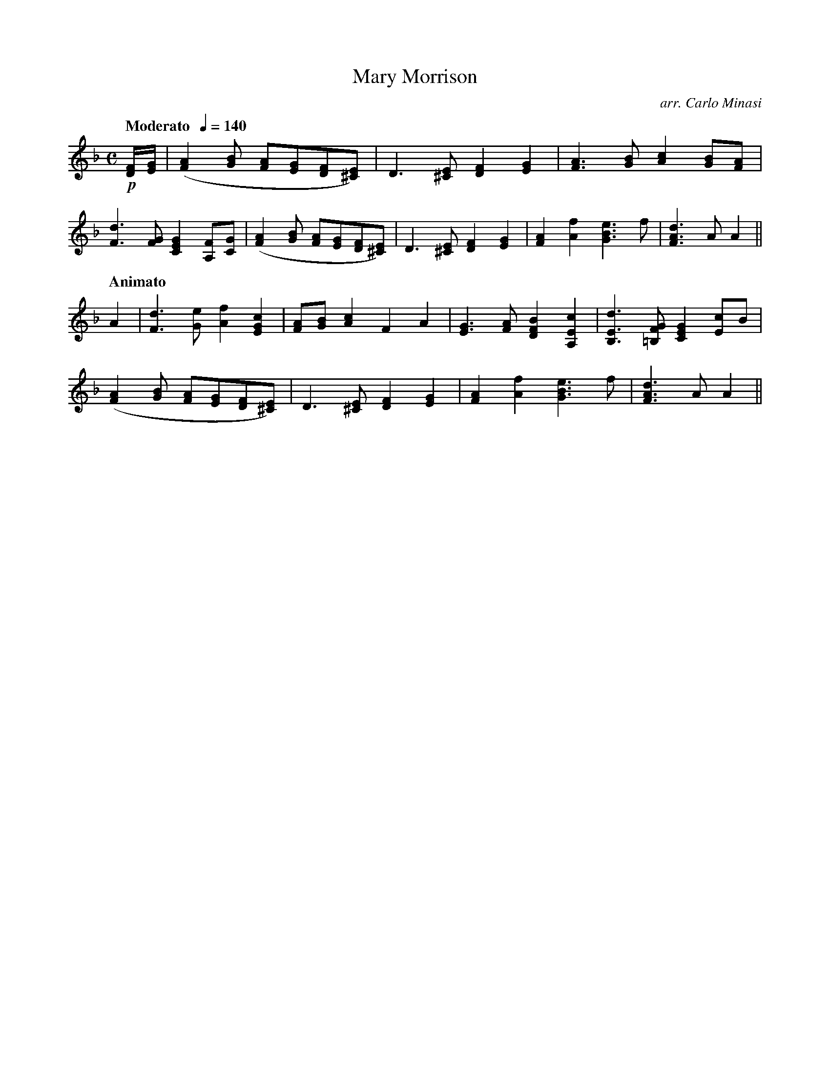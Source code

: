 X:47
T:Mary Morrison
C:arr. Carlo Minasi
M:C
L:1/8
B:Chappell's One Hundred Scotch Melodies
B:Arranged for the Concertina by Carlo Minasi
Q:"Moderato  "1/4=140
Z:Peter Dunk 2012
K:F
!p![F/D/][G/E/]|([A2F2] [BG] [AF][GE][FD][E^C])|\
D3 [E^C] [F2D2][G2E2]|[A3F3] [BG] [c2A2] [BG][AF]|
[d3F3] [GF] [G2E2C2] [FA,][GC]|\
([A2F2] [BG] [AF][GE][FD][E^C])|\
D3 [E^C] [F2D2][G2E2]|[A2F2][f2A2][e3B3G3]f|[d3A3F3] A A2||
Q:"Animato"
A2|[d3F3][eG][f2A2][c2G2E2]|[AF][BG] [c2A2]F2A2|\
[G3E3][AF][B2F2D2][c2E2A,2]|[d3E3B,3][GF=B,][G2E2C2][cE]B|
([A2F2] [BG] [AF][GE][FD][E^C])|\D3 [E^C] [F2D2][G2E2]|\
[A2F2][f2A2][e3B3G3]f|[d3A3F3] A A2||
